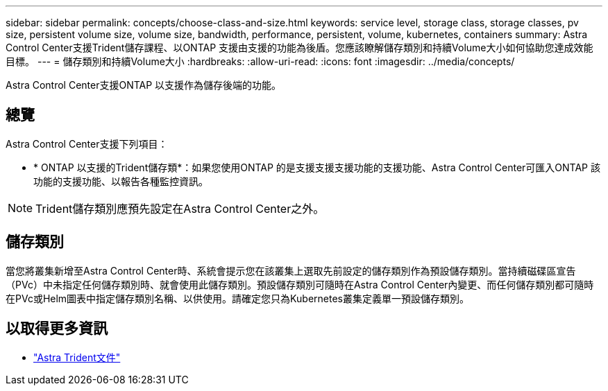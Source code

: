 ---
sidebar: sidebar 
permalink: concepts/choose-class-and-size.html 
keywords: service level, storage class, storage classes, pv size, persistent volume size, volume size, bandwidth, performance, persistent, volume, kubernetes, containers 
summary: Astra Control Center支援Trident儲存課程、以ONTAP 支援由支援的功能為後盾。您應該瞭解儲存類別和持續Volume大小如何協助您達成效能目標。 
---
= 儲存類別和持續Volume大小
:hardbreaks:
:allow-uri-read: 
:icons: font
:imagesdir: ../media/concepts/


[role="lead"]
Astra Control Center支援ONTAP 以支援作為儲存後端的功能。



== 總覽

Astra Control Center支援下列項目：

* * ONTAP 以支援的Trident儲存類*：如果您使用ONTAP 的是支援支援支援功能的支援功能、Astra Control Center可匯入ONTAP 該功能的支援功能、以報告各種監控資訊。



NOTE: Trident儲存類別應預先設定在Astra Control Center之外。



== 儲存類別

當您將叢集新增至Astra Control Center時、系統會提示您在該叢集上選取先前設定的儲存類別作為預設儲存類別。當持續磁碟區宣告（PVc）中未指定任何儲存類別時、就會使用此儲存類別。預設儲存類別可隨時在Astra Control Center內變更、而任何儲存類別都可隨時在PVc或Helm圖表中指定儲存類別名稱、以供使用。請確定您只為Kubernetes叢集定義單一預設儲存類別。



== 以取得更多資訊

* https://docs.netapp.com/us-en/trident/index.html["Astra Trident文件"^]

